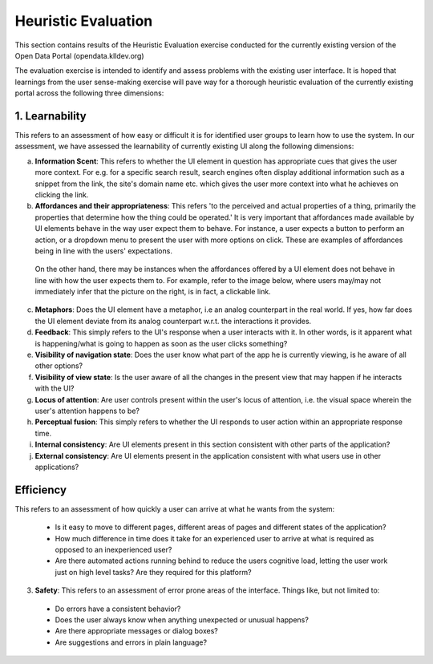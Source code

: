 Heuristic Evaluation
====================

This section contains results of the Heuristic Evaluation exercise conducted for the currently existing version of the Open Data Portal (opendata.klldev.org)


The evaluation exercise is intended to identify and assess problems with the existing user interface. It is hoped that learnings from the user sense-making exercise will pave way for a thorough heuristic evaluation of the currently existing portal across the following three dimensions:

1. **Learnability**
^^^^^^^^^^^^^^^^^^^
This refers to an assessment of how easy or difficult it is for identified user groups to learn how to use the system. In our assessment, we have assessed the learnability of currently existing UI along the following dimensions:

a. **Information Scent**: This refers to whether the UI element in question has appropriate cues that gives the user more context. For e.g. for a specific search result, search engines often display additional information such as a snippet from the link, the site's domain name etc. which gives the user more context into what he achieves on clicking the link.

b. **Affordances and their appropriateness**: This refers 'to the perceived and actual properties of a thing, primarily the properties that determine how the thing could be operated.' It is very important that affordances made available by UI elements behave in the way user expect them to behave. For instance, a user expects a button to perform an action, or a dropdown menu to present the user with more options on click. These are examples of affordances being in line with the users' expectations.

  On the other hand, there may be instances when the affordances offered by a UI element does not behave in line with how the user expects them to. For example, refer to the image below, where users may/may not immediately infer that the picture on the right, is in fact, a clickable link.

  .. image:: _data/affordance.png

c. **Metaphors**: Does the UI element have a metaphor, i.e an analog counterpart in the real world. If yes, how far does the UI element deviate from its analog counterpart w.r.t. the interactions it provides.

d. **Feedback**: This simply refers to the UI's response when a user interacts with it. In other words, is it apparent what is happening/what is going to happen as soon as the user clicks something?

e. **Visibility of navigation state**: Does the user know what part of the app he is currently viewing, is he aware of all other options?

f. **Visibility of view state**: Is the user aware of all the changes in the present view that may happen if he interacts with the UI?

g. **Locus of attention**: Are user controls present within the user's locus of attention, i.e. the visual space wherein the user's attention happens to be?

h. **Perceptual fusion**: This simply refers to whether the UI responds to user action within an appropriate response time.

i. **Internal consistency**: Are UI elements present in this section consistent with other parts of the application?

j. **External consistency**: Are UI elements present in the application consistent with what users use in other applications?


**Efficiency**
^^^^^^^^^^^^^^

This refers to an assessment of how quickly a user can arrive at what he wants from the system:

  - Is it easy to move to different pages, different areas of pages and different states of the application?
  - How much difference in time does it take for an experienced user to arrive at what is required as opposed to an inexperienced user?
  - Are there automated actions running behind to reduce the users cognitive load, letting the user work just on high level tasks? Are they required for this platform?

3. **Safety**: This refers to an assessment of error prone areas of the interface. Things like, but not limited to:

  - Do errors have a consistent behavior?
  - Does the user always know when anything unexpected or unusual happens?
  - Are there appropriate messages or dialog boxes?
  - Are suggestions and errors in plain language?
